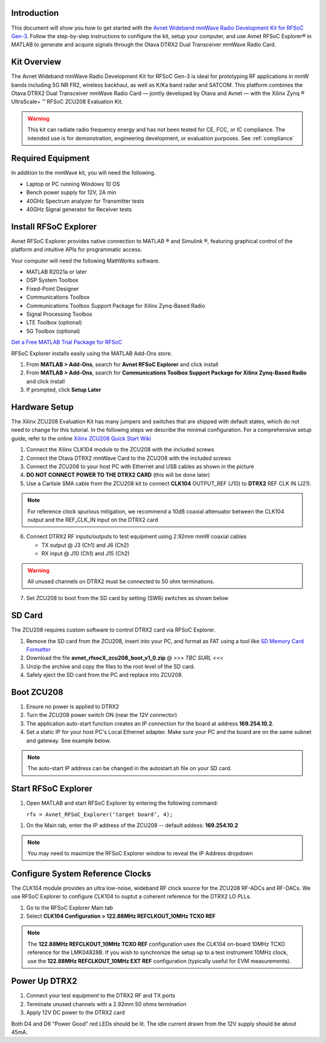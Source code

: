 Introduction
-------------
This document will show you how to get started with the `Avnet Wideband mmWave Radio Development Kit for RFSoC Gen-3 <https://www.avnet.com/rfsoc-mmw>`_. Follow the step-by-step instructions to configure the kit, setup your computer, and use Avnet RFSoC Explorer® in MATLAB to generate and acquire signals through the Otava DTRX2 Dual Transceiver mmWave Radio Card.

.. image:: images_system_setup/zcu208_dtrx2_kit.png

Kit Overview
------------
The Avnet Wideband mmWave Radio Development Kit for RFSoC Gen-3 is ideal for prototyping RF applications in mmW bands including 5G NR FR2, wireless backhaul, as well as K/Ka band radar and SATCOM. This platform combines the Otava DTRX2 Dual Transceiver mmWave Radio Card — jointly developed by Otava and Avnet — with the Xilinx Zynq ® UltraScale+ ™ RFSoC ZCU208 Evaluation Kit.

.. warning:: This kit can radiate radio frequency energy and has not been tested for CE, FCC, or IC compliance. The intended use is for demonstration, engineering development, or evaluation purposes. See :ref:`compliance`

Required Equipment
------------------
In addition to the mmWave kit, you will need the following.

* Laptop or PC running Windows 10 OS
* Bench power supply for 12V, 2A min 
* 40GHz Spectrum analyzer for Transmitter tests
* 40GHz Signal generator for Receiver tests


Install RFSoC Explorer
----------------------
Avnet RFSoC Explorer provides native connection to MATLAB ® and Simulink ®, featuring graphical control of the platform and intuitive APIs for programmatic access.

.. image:: images_system_setup/rfsocX-concept.jpg

Your computer will need the following MathWorks software. 

* MATLAB R2021a or later 
* DSP System Toolbox
* Fixed-Point Designer
* Communications Toolbox
* Communications Toolbox Support Package for Xilinx Zynq-Based Radio
* Signal Processing Toolbox
* LTE Toolbox (optional)
* 5G Toolbox (optional)

`Get a Free MATLAB Trial Package for RFSoC <https://www.mathworks.com/rfsoc>`_

RFSoC Explorer installs easily using the MATLAB Add-Ons store.

1)	From **MATLAB > Add-Ons**, search for **Avnet RFSoC Explorer** and click install
2)	From **MATLAB > Add-Ons**, search for **Communications Toolbox Support Package for Xilinx Zynq-Based Radio** and click install
3) If prompted, click **Setup Later**

.. image:: images_system_setup/mw-addon.png

Hardware Setup
----------------
The Xilinx ZCU208 Evaluation Kit has many jumpers and switches that are shipped with default states, which do not need to change for this tutorial. In the following steps we describe the minimal configuration. For a comprehensive setup guide, refer to the online `Xilinx ZCU208 Quick Start Wiki <https://xilinx-wiki.atlassian.net/wiki/spaces/A/pages/569017820/RF+DC+Evaluation+Tool+for+ZCU208+board+-+Quick+Start>`_

.. image:: images_system_setup/hw-setup.jpg


#. Connect the Xilinx CLK104 module to the ZCU208 with the included screws
#. Connect the Otava DTRX2 mmWave Card to the ZCU208 with the included screws
#. Connect the ZCU208 to your host PC with Ethernet and USB cables as shown in the picture
#. **DO NOT CONNECT POWER TO THE DTRX2 CARD** (this will be done later)
#. Use a Carlisle SMA cable from the ZCU208 kit to connect **CLK104** OUTPUT_REF (J10) to **DTRX2** REF CLK IN (J21). 

.. note:: For reference clock spurious mitigation, we recommend a 10dB coaxial attenuator between the CLK104 output and the REF_CLK_IN input on the DTRX2 card

6. Connect DTRX2 RF inputs/outputs to test equipment using 2.92mm mmW coaxial cables

   * TX output @ J3 (Ch1) and J6 (Ch2)
   * RX input @ J10 (Ch1) and J15 (Ch2)

.. warning:: All unused channels on DTRX2 must be connected to 50 ohm terminations.

7. Set ZCU208 to boot from the SD card by setting (SW6) switches as shown below

.. image:: images_system_setup/zcu208-dip-sw.png

SD Card
-------
The ZCU208 requires custom software to control DTRX2 card via RFSoC Explorer.

#. Remove the SD card from the ZCU208, insert into your PC, and format as FAT using a tool like `SD Memory Card Formatter <https://www.sdcard.org/downloads/formatter_4/>`_

#. Download the file **avnet_rfsocX_zcu208_boot_v1_0.zip** @ *>>> TBC SURL <<<*

#. Unzip the archive and copy the files to the root level of the SD card. 

#. Safely eject the SD card from the PC and replace into ZCU208.

Boot ZCU208
------------
#. Ensure no power is applied to DTRX2

#. Turn the ZCU208 power switch ON (near the 12V connector) 

#. The application auto-start function creates an IP connection for the board at address **169.254.10.2**. 

#. Set a static IP for your host PC's Local Ethernet adapter.  Make sure your PC and the board are on the same subnet and gateway. See example below.

.. image:: images_system_setup/network-cfg.png
.. image:: images_system_setup/laptop-ip.jpg


.. note:: The auto-start IP address can be changed in the autostart.sh file on your SD card. 


Start RFSoC Explorer
--------------------

#. Open MATLAB and start RFSoC Explorer by entering the following command: 

   ``rfx = Avnet_RFSoC_Explorer(‘target board’, 4);``

.. image:: images_system_setup/rfsocX_main_tab.jpg

#. On the Main tab, enter the IP address of the ZCU208 -- default addess: **169.254.10.2**

.. image:: images_system_setup/rfsocX_ipaddress.jpg
    :scale: 75%
    :align: center

.. note:: You may need to maximize the RFSoC Explorer window to reveal the IP Address dropdown

Configure System Reference Clocks
----------------------------------
The CLK104 module provides an ultra low-noise, wideband RF clock source for the ZCU208 RF-ADCs and RF-DACs. We use RFSoC Explorer to configure CLK104 to ouptut a coherent reference for the DTRX2 LO PLLs.

.. image:: images_system_setup/CLK104.png

#. Go to the RFSoC Explorer Main tab
#. Select **CLK104 Configuration > 122.88MHz REFCLKOUT_10MHz TCXO REF**

.. image:: images_system_setup/clk104_config.jpg
    :scale: 75%

.. note:: The **122.88MHz REFCLKOUT_10MHz TCXO REF** configuration uses the CLK104 on-board 10MHz TCXO reference for the LMK04828B. If you wish to synchronize the setup up to a test instrument 10MHz clock, use the **122.88MHz REFCLKOUT_10MHz EXT REF** configuration (typically useful for EVM measurements). 

Power Up DTRX2
---------------
#. Connect your test equipment to the DTRX2 RF and TX ports
#. Terminate unused channels with a 2.92mm 50 ohms termination
#. Apply 12V DC power to the DTRX2 card

Both D4 and D6 "Power Good" red LEDs should be lit. The idle current drawn from the 12V supply should be about 45mA.
